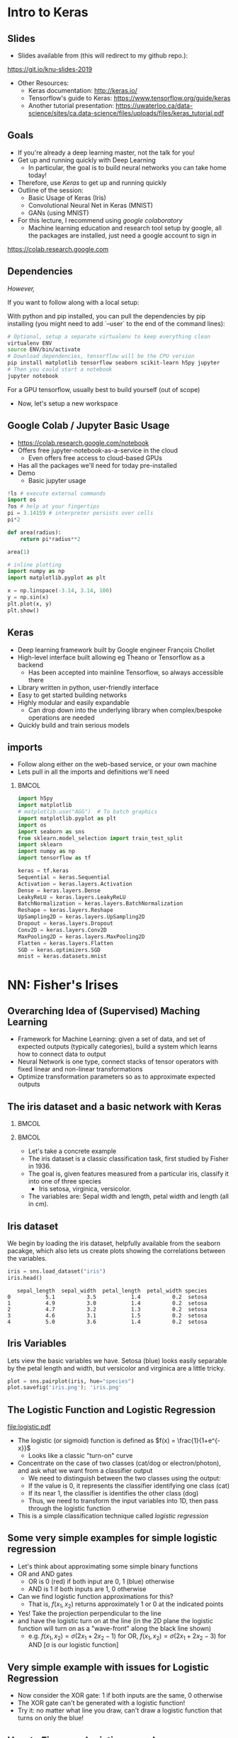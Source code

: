 #+TITLE:
#+AUTHOR:
#+DATE:
# Below property stops org-babel from running code on export
#+PROPERTY: header-args    :eval never-export :tangle yes
#+startup: beamer
#+LaTeX_CLASS: beamer
#+LaTeX_CLASS_OPTIONS: [presentation,xcolor=dvipsnames]
#+OPTIONS: ^:{} toc:nil H:2
#+BEAMER_FRAME_LEVEL: 2
#+LATEX_HEADER: \usepackage{tikz}
#+LATEX_HEADER: \usepackage{amsmath} \usepackage{graphicx}  \usepackage{neuralnetwork}
#+BEAMER_THEME: Madrid
#+LATEX_HEADER: \usepackage{mathpazo}
#+BEAMER_HEADER: \definecolor{IanColor}{rgb}{0.0, 0.4, 0.6}
#+BEAMER_HEADER: \usecolortheme[named=IanColor]{structure} % Set a nicer base color
#+BEAMER_HEADER: \newcommand*{\LargerCdot}{\raisebox{-0.7ex}{\scalebox{2.5}{$\cdot$}}} 
#+BEAMDER_HEADER: \setbeamertemplate{items}{$\bullet$} % or \bullet, replaces ugly png
#+BEAMER_HEADER: \colorlet{DarkIanColor}{IanColor!80!black} \setbeamercolor{alerted text}{fg=DarkIanColor} \setbeamerfont{alerted text}{series=\bfseries}
#+LATEX_HEADER: \usepackage{xspace}
#+LATEX: \setbeamertemplate{navigation symbols}{} % Turn off navigation
#+LATEX: \newcommand{\backupbegin}{\newcounter{framenumberappendix} \setcounter{framenumberappendix}{\value{framenumber}}}
#+LATEX: \newcommand{\backupend}{\addtocounter{framenumberappendix}{-\value{framenumber}} \addtocounter{framenumber}{\value{framenumberappendix}}}
 
#+LATEX: \institute[USeoul]{University of Seoul}
#+LATEX: \author[I.J. Watson]{\underline{Ian J. Watson} \\ ian.james.watson@cern.ch}
#+LATEX: \date[KNU 25.9.2019]{Kyungpook National University \\ September 25, 2019} 
#+LATEX: \title[Deep Learning Hands-on]{Introduction to Deep Learning with Keras}
#+LATEX: \titlegraphic{\includegraphics[height=.2\textheight]{../../talks-2019/20190715-KAIST-QCD/CMSlogo_rainbow.png} \hspace{5mm} \includegraphics[height=.14\textheight]{../../course/2018-stats-for-pp/KRF_logo_PNG.png} \hspace{5mm} \includegraphics[height=.2\textheight]{../../course/2017-stats-for-pp/logo/UOS_emblem.png}}
#+LATEX: \maketitle

# (setq org-babel-python-command "/cms/scratch/iwatson/install/bin/rpython")
# (setq org-babel-python-command "~/install/bin/root_python.sh")
# (setq python-shell-completion-native-enable nil)

# Test RDataFrame in nightly:
# . /cvmfs/sft.cern.ch/lcg/nightlies/dev3/Wed/ROOT/HEAD/x86_64-slc6-gcc7-opt/ROOT-env.sh

* Intro to Keras
** Slides

- Slides available from (this will redirect to my github repo.):

_[[https://git.io/knu-slides-2019]]_

- Other Resources:
  - Keras documentation: _[[http://keras.io/]]_
  - Tensorflow's guide to Keras: _[[https://www.tensorflow.org/guide/keras]]_
  - Another tutorial presentation:
    _[[https://uwaterloo.ca/data-science/sites/ca.data-science/files/uploads/files/keras_tutorial.pdf]]_

** Goals

- If you're already a deep learning master, not the talk for you!
- Get up and running quickly with Deep Learning
  - In particular, the goal is to build neural networks you can take home today!
- Therefore, use /Keras/ to get up and running quickly
- Outline of the session:
  - Basic Usage of Keras (Iris)
  - Convolutional Neural Net in Keras (MNIST)
  - GANs (using MNIST)
- For this lecture, I recommend using /google colaboratory/
  - Machine learning education and research tool setup by google, all
    the packages are installed, just need a google account to sign in

https://colab.research.google.com

** Dependencies

/However,/

If you want to follow along with a local setup:

With python and pip installed, you can pull the dependencies by pip
installing (you might need to add `--user` to the end of the command
lines):

#+LATEX: \footnotesize
#+BEGIN_SRC sh
# Optional, setup a separate virtualenv to keep everything clean
virtualenv ENV
source ENV/bin/activate
# Download dependencies, tensorflow will be the CPU version
pip install matplotlib tensorflow seaborn scikit-learn h5py jupyter
# Then you could start a notebook
jupyter notebook
#+END_SRC

For a GPU tensorflow, usually best to build yourself (out of scope)

- Now, let's setup a new workspace

** Google Colab / Jupyter Basic Usage

- _[[https://colab.research.google.com/notebook]]_
- Offers free jupyter-notebook-as-a-service in the cloud
  - Even offers free access to cloud-based GPUs
- Has all the packages we'll need for today pre-installed
- Demo
  - Basic jupyter usage

#+LATEX: \tiny
#+BEGIN_SRC python
!ls # execute external commands
import os
?os # help at your fingertips
pi = 3.14159 # interpreter persists over cells
pi*2

def area(radius):
    return pi*radius**2

area(1)

# inline plotting
import numpy as np
import matplotlib.pyplot as plt

x = np.linspace(-3.14, 3.14, 100)
y = np.sin(x)
plt.plot(x, y)
plt.show()
#+END_SRC

** Keras

#+ATTR_LATEX: :width .25\textwidth
[[file:keras-logo-small-wb.png]]
#+LATEX: \hfill
#+ATTR_LATEX: :width .25\textwidth
[[file:tensorflow-logo.png]]

- Deep learning framework built by Google engineer François Chollet
- High-level interface built allowing eg Theano or Tensorflow as a backend
  - Has been accepted into mainline Tensorflow, so always accessible there
- Library written in python, user-friendly interface
- Easy to get started building networks
- Highly modular and easily expandable
  - Can drop down into the underlying library when complex/bespoke operations
    are needed
- Quickly build and train serious models

** imports

- Follow along either on the web-based service, or your own machine
- Lets pull in all the imports and definitions we'll need

***                                                                   :BMCOL:
    :PROPERTIES:
    :BEAMER_col: .5
    :END:
#+LATEX: \tiny
#+BEGIN_SRC python :session mltute :exports code :results none
import h5py
import matplotlib
# matplotlib.use("AGG")  # To batch graphics
import matplotlib.pyplot as plt
import os
import seaborn as sns
from sklearn.model_selection import train_test_split
import sklearn
import numpy as np
import tensorflow as tf

keras = tf.keras
Sequential = keras.Sequential
Activation = keras.layers.Activation
Dense = keras.layers.Dense
LeakyReLU = keras.layers.LeakyReLU
BatchNormalization = keras.layers.BatchNormalization
Reshape = keras.layers.Reshape
UpSampling2D = keras.layers.UpSampling2D
Dropout = keras.layers.Dropout
Conv2D = keras.layers.Conv2D
MaxPooling2D = keras.layers.MaxPooling2D
Flatten = keras.layers.Flatten
SGD = keras.optimizers.SGD
mnist = keras.datasets.mnist
#+END_SRC

* NN: Fisher's Irises
** Overarching Idea of (Supervised) Maching Learning

- Framework for Machine Learning: given a set of data, and set of
  expected outputs (typically categories), build a system which learns
  how to connect data to output
- Neural Network is one type, connect stacks of tensor operators with fixed linear and non-linear transformations
- Optimize transformation parameters so as to approximate expected outputs

** The iris dataset and a basic network with Keras

***                                                                   :BMCOL:
    :PROPERTIES:
    :BEAMER_col: .5
    :END:

#+ATTR_LATEX: :width \textwidth
[[file:iris_petal_sepal.png]]

***                                                                   :BMCOL:
    :PROPERTIES:
    :BEAMER_col: .5
    :END:

- Let's take a concrete example
- The iris dataset is a classic classification task, first studied by
  Fisher in 1936. 
- The goal is, given features measured from a particular
  iris, classify it into one of three species
  - Iris setosa, virginica, versicolor. 
- The variables are: Sepal width and length, petal width and length (all in cm).

** Iris dataset

We begin by loading the iris dataset, helpfully available from the
seaborn pacakge, which also lets us create plots showing the
correlations between the variables.

#+LATEX: \footnotesize
#+BEGIN_SRC python :session mltute :results value :exports both
iris = sns.load_dataset("iris")
iris.head()
#+END_SRC

#+RESULTS:
:    sepal_length  sepal_width  petal_length  petal_width species
: 0           5.1          3.5           1.4          0.2  setosa
: 1           4.9          3.0           1.4          0.2  setosa
: 2           4.7          3.2           1.3          0.2  setosa
: 3           4.6          3.1           1.5          0.2  setosa
: 4           5.0          3.6           1.4          0.2  setosa

# #+LATEX: \small
# In Kaggle, add the iris json dataset, then load in pands

# #+LATEX: \footnotesize
# #+BEGIN_SRC python :session mltute :results value :exports both
# import pandas as pd
# iris = pd.read_json("../input/iris.json")
# iris.head()
# #+END_SRC

# #+RESULTS:
# :    sepal_length  sepal_width  petal_length  petal_width species
# : 0           5.1          3.5           1.4          0.2  setosa
# : 1           4.9          3.0           1.4          0.2  setosa
# : 2           4.7          3.2           1.3          0.2  setosa
# : 3           4.6          3.1           1.5          0.2  setosa
# : 4           5.0          3.6           1.4          0.2  setosa

** Iris Variables

#+LATEX: \footnotesize
Lets view the basic variables we have. Setosa (blue) looks easily
separable by the petal length and width, but versicolor and virginica
are a little tricky.

#+LATEX: \scriptsize
#+BEGIN_SRC python :session mltute :results file :exports both
plot = sns.pairplot(iris, hue="species")
plot.savefig('iris.png'); 'iris.png'
#+END_SRC

#+ATTR_LATEX: :width .5\textwidth
#+RESULTS:
[[file:iris.png]]

** The Logistic Function and Logistic Regression

\centering
#+ATTR_LATEX: :width .4\textwidth
[[file:logistic.pdf]]

- The logistic (or sigmoid) function is defined as \(f(x) = \frac{1}{1+e^{-x}}\)
  - Looks like a classic "turn-on" curve
- Concentrate on the case of two classes (cat/dog or electron/photon),
  and ask what we want from a classifier output
  - We need to distinguish between the two classes using the output:
  - If the value is 0, it represents the classifier identifying one class (cat)
  - If its near 1, the classifier is identifies the other class (dog)
  - Thus, we need to transform the input variables into 1D, then pass through the logistic function
- This is a simple classification technique called /logistic regression/

** Some very simple examples for simple logistic regression

   #+begin_export latex
\includegraphics<1>[width=.33\textwidth]{AND.png}
\includegraphics<1>[width=.33\textwidth]{OR.png}
\includegraphics<2>[width=.33\textwidth]{AND_cut.png}
\includegraphics<2>[width=.33\textwidth]{OR_cut.png}   
\includegraphics<3>[width=.33\textwidth]{AND_turnon.png}
\includegraphics<3>[width=.33\textwidth]{OR_turnon.png}   
   #+end_export

- Let's think about approximating some simple binary functions
- OR and AND gates
  - OR is 0 (red) if both input are 0, 1 (blue) otherwise
  - AND is 1 if both inputs are 1, 0 otherwise
- Can we find logistic function approximations for this?
  - That is, \(f(x_1, x_2)\) returns approximately 1 or 0 at the indicated points \pause
- Yes! Take the projection perpendicular to the line \pause
- and have the logistic turn on at the line (in the 2D plane the
  logistic function will turn on as a "wave-front" along the black
  line shown)
  - e.g. \(f(x_1, x_2) = \sigma(2 x_1 + 2 x_2 - 1)\) for OR, \(f(x_1, x_2) = \sigma(2 x_1 + 2 x_2 - 3)\) for AND [\sigma is our logistic function]

** Very simple example with issues for Logistic Regression

#+begin_export latex
\includegraphics[width=.33\textwidth]{XOR.png}
#+end_export

- Now consider the XOR gate: 1 if both inputs are the same, 0 otherwise
- The XOR gate can't be generated with a logistic function!
- Try it: no matter what line you draw, can't draw a logistic function
  that turns on only the blue!

** How to Fix: more logistic curves!

#+attr_latex: :width .5\textwidth
[[file:XOR_turnon.png]]

- Can fix by having 2 turn-on curves, one turning on either of the
  blue points, then summing the result
- \(f(x_1, x_2) = \) [[color:green][\(\sigma(2 x_1 + 2 x_2 - 1)\)]] \(+\) [[color:magenta][\(\sigma(- 2 x_1 - 2 x_2 + 1)\)]]

** The Feed-Forward Neural Network

#+begin_export latex

\centering
\begin{neuralnetwork}[height=3]
 \newcommand{\x}[2]{$x_#2$}
 \newcommand{\y}[2]{$y$}
 \newcommand{\hfirst}[2]{\small $h_#2$}
 \newcommand{\hsecond}[2]{\small $h^{(2)}_#2$}
 \inputlayer[count=2, bias=false, title=Input\\layer, text=\x]
 \hiddenlayer[count=2, bias=false, title=Hidden\\layer, text=\hfirst] \linklayers
% \hiddenlayer[count=3, bias=false, title=Hidden\\layer 2, text=\hsecond] \linklayers
 \outputlayer[count=1, title=Output\\layer, text=\y] \linklayers
\end{neuralnetwork}
#+end_export

- Consider the structure of what we just made
  - \(y = f(x_1, x_2) = \sigma(-1 + 2 x_1 + 2 x_2) + \sigma(1 - 2 x_1 - 2 x_2)\)
- Decompose the function into:
  - the /input layer/ of \(\hat{x}\),
  - the /hidden layer/ which calculates \(h_i = \beta_i \cdot x\) then passes if
    through the /activation function/ \sigma, (called "sigmoid" in NN terms)
    - There is an extra \(\beta_0\), called the
      /bias/, which controls how big the input into the node must be to activate
  - the /output layer/ which sums the results of the hidden layer and gives \(y\)
    - \(y = 0 + 1 \cdot \sigma(h_1) + 1 \cdot \sigma(h_2)\)
# , \(h_1 = 2 x_1 + 2 x_2 - 1\), \(h_2 = - 2 x_1 - 2 x_2 + 1\)
# - The logistic function (when in a NN its called "sigmoid") is our "activation function"

** Feed-Forward Neural Network

#+begin_export latex

\centering
\begin{neuralnetwork}[height=5]
 \newcommand{\x}[2]{$x_#2$}
 \newcommand{\y}[2]{$y_#2$}
 \newcommand{\hfirst}[2]{\small $h_#2$}
 \inputlayer[count=3, bias=false, title=Input\\layer, text=\x]
 \hiddenlayer[count=5, bias=false, title=Hidden\\layer, text=\hfirst] \linklayers
% \hiddenlayer[count=3, bias=false, title=Hidden\\layer 2, text=\hsecond] \linklayers
 \outputlayer[count=3, title=Output\\layer, text=\y] \linklayers
\end{neuralnetwork}
#+end_export

- In general, we could have several input variables, and output variables
- In the case of classification, we would usually have a final
  /softmax/ applied to \(\hat{y}\), but could use any /activation/ \(\varphi\) here also
  - /softmax/ normalizes the output layer so it sums to 1: $f_k(x) = \frac{e^{-y_k}}{\sum_i e^{-y_i}}$ 

** Feed-Forward Neural Network

#+begin_export latex

\centering
\begin{neuralnetwork}[height=5]
 \newcommand{\x}[2]{$x_#2$}
 \newcommand{\y}[2]{$y_#2$}
 \newcommand{\hfirst}[2]{\small $h^{1}_#2$}
 \newcommand{\hsecond}[2]{\small $h^{2}_#2$}
 \inputlayer[count=3, bias=false, title=Input\\layer, text=\x]
 \hiddenlayer[count=4, bias=false, title=Hidden\\layer 1, text=\hfirst] \linklayers
 \hiddenlayer[count=5, bias=false, title=Hidden\\layer 2, text=\hsecond] \linklayers
 \outputlayer[count=3, title=Output\\layer, text=\y] \linklayers
\end{neuralnetwork}
#+end_export

- We can even have several hidden layers
  - The previous layer acts the same as an /input layer/ to the next
    layer
- We call each node in the network a /neuron/
- The deep learning algorithms we will see later are just variations
  on this theme, using more complicated transformations

** Universal Approximation Thereom

\small
Let \(\varphi :\mathbb {R} \to \mathbb {R}\) be a nonconstant,
bounded, and continuous function. Let \(I_{m}\) denote the
\(m\)-dimensional unit hypercube \([0,1]^{m}\). The space of
real-valued continuous functions on \(I_{m}\) is denoted by
\(C(I_{m})\). Then, given any \(\varepsilon >0\) and any function
\(f\in C(I_{m})\), there exist an integer \(N\), real constants
\(v_{i},b_{i}\in \mathbb {R}\) and real vectors \(w_{i}\in \mathbb {R}
^{m}\) for \(i=1,\ldots ,N\) such that we may define:
\[F(x)=\sum _{i=1}^{N}v_{i}\varphi \left(w_{i}^{T}x+b_{i}\right)\]
as an approximate realization of the function \(f\); that is,
\[|F(x)-f(x)|<\varepsilon\]
for all \(x\in I_{m}\). In other words, functions of the form \(F(x)\) are dense in \(C(I_{m})\).

This still holds when replacing \(I_{m}\) with any compact subset of \(\mathbb {R} ^{m}\). 

- In brief: with a hidden layer (of enough nodes), any (sensible)
  function \(f : \mathbb{R}^m \to \mathbb{R}\) can be approximated by
  a feed-forward NN
  - Any (sensible) activation \(\varphi\) can work, not just \sigma
- There is a simple, graphical proof for those who are interested: _[[http://neuralnetworksanddeeplearning.com/chap4.html]]_

** Neural Networks Overview

#+LATEX: \centering
#+ATTR_LATEX: :width .5\textwidth
[[file:neural_net.jpeg]]

- Example shown: input vector $\vec{x}$, goes through
  $\vec{y}_{hidden} = W\vec{x} + \vec{b}$, then $\vec{y}_{output} =
  \sigma(\vec{y}_{hidden})$ (\sigma is some non-linear turn-on curve)
- I.e. hidden layer combines $\vec{x}$ by some weights, then if the
  weighted sum passes a threshold $\vec{b}$, we turn on the output
  (with the $\sigma(x) = 1/(1+e^{-x})$ to gate the ops)
- Need to *train* the weight matrix $W$ and the bias vector $b$ and
  optimize a "loss" function that represents a distance from the target output

** Backpropagation

- The algorithm to train neural networks is called *backpropagation*
- Its essentially a gradient descent implemented taking the network
  structure into account to speed up evaluation of the partials
- To apply gradient descent, need a function of a single variable, called the /loss/
  - \(L(x_i|\sigma) = \sum_i |x_i - y_i|^2\) for inputs \(x_i\) and network output \(y_i(\sigma)\)
- We start with the parameters set to arbitrary values, usually picked from e.g. unit gaussian
- We run a forward pass through the network and calculate the loss
- Using the chain rule, calculate /all/ the derivates backward from the loss to
  the higher layers
- Propagate changes based on the gradient $\Delta w_i = -\eta \frac{\partial f}{\partial w_i}$
- For more on how backpropagation works: _[[http://neuralnetworksanddeeplearning.com/chap2.html]]_

** Keras Networks

In order to classify the irises, we'll build a simple network in Keras.

- The basic network type in Keras is the =Sequential= model. 
- The =Sequential= model builds a neural network by stacking layers 
  - Keras also has a =Graph= model that allows arbitrary connections
- It builds up like lego, adding one layer on top of another and 
  connecting between the layers
  - Keras comes with a menagerie of pre-built layers for you to use.
- Interface to/from the model with numpy arrays

#+LATEX: \centering
#+ATTR_LATEX: :width .5\textwidth
[[file:nn-1a.png]]

** Model

- Our model will be a simple NN with a single hidden layer
- We start by building a Sequential model and add a Dense (fully-connected) layer, with sigmoid activation
- Dense: standard layer, all inputs connect to all outputs: $\hat{y} = W\hat{x} + \hat{b}$
  - =keras.layers.Dense(output_dim)=
  - Can also set the initalization, add an activation layer inline, add regularizers inline, etc.
- Activation: essentially acts as a switch for a given node, turns output on/off based on threshold
  - =keras.layers.Activation(= /type/ =)=
    - Where /type/ might be:
  - /sigmoid/: $f(x) = \frac{1}{1 + e^{-x}}$
  - /tanh/: $f(x) = \tanh{x} = \frac{e^x - e^{-x}}{e^x + e^{-x}}$
  - /relu/: $f(x) = \mathrm{max}(0, x)$, 'rectified linear unit'
  - /softplus/: $f(x) =  \ln{(1 + e^x)}$, smooth approx. to /relu/
  - /softmax/: $f_k(x) = \frac{e^{-x_k}}{\sum_i e^{-x_i}}$ for the $k$'th output, as last layer of categorical distribution, represents a probability distribution over the outputs

** Build a model: Python code

#+LATEX: \footnotesize \vspace{-2mm}
#+BEGIN_SRC python :session mltute :exports both  :results output
# Build a model
model = Sequential()

model.add(Dense(128, input_shape=(4,)))
model.add(Activation('sigmoid'))
# model.add(Dense(128))
# model.add(Activation('sigmoid'))
model.add(Dense(3))
model.add(Activation('softmax'))

model.compile(optimizer='adam', loss='categorical_crossentropy', 
              metrics=['accuracy'])
model.summary()
#+END_SRC

#+LATEX: \tiny
#+RESULTS:
#+begin_example
_________________________________________________________________
Layer (type)                 Output Shape              Param #   
=================================================================
dense_1 (Dense)              (None, 128)               640       
_________________________________________________________________
activation_1 (Activation)    (None, 128)               0         
_________________________________________________________________
dense_2 (Dense)              (None, 3)                 387       
_________________________________________________________________
activation_2 (Activation)    (None, 3)                 0         
=================================================================
Total params: 1,027
Trainable params: 1,027
Non-trainable params: 0
_________________________________________________________________
#+end_example

** More on model building

- When =add='ing layers, keras takes care of input/output size details
  - Except for the input layer, which must be specified
  - We explicitly gave the network =(4,)= for our 4 input variables
- The final layer we make size 3 after a softmax activiation
  - This will output the network probability for each of the potential
    iris classes as a numpy array 
    =(nsamples, (= $p_{setosa}$, $p_{virginica}$, $p_{versicolor}$ =))=
- We =compile= the model with an optimizer and loss function
  - The loss function will be minimized during the training phase
- We can give auxilliary =metrics= which will be calculated with the loss
- Keras automatically takes care of calculating derivatives through the network for the backprop phase
- We could be more explicit in creating the functions if we want more control over hyperparameters:


#+LATEX:  \scriptsize
#+BEGIN_SRC python
model.compile(loss=keras.losses.mean_squared_error, 
              optimizer=keras.optimizers.SGD(lr=0.0005, momentum=0.9,
                                             nesterov=True))
#+END_SRC


** More on model building

Here we used the adam optimizer which automatically updates the step
sizes used for parameter optimization, with a categorical
cross-entropy loss, which measures $-\sum_{i} t_i\log{p_i}$ where
$t_i$ is 1 for the true label and $p_i$ is the probability of the
\(i\)th label assigned by the model. As the model assigns higher
probability to the correct label, the cross-entropy goes to 0.

- Other options to consider:
  - Activation: /sigmoid/, /softmax/, /linear/, /tanh/, /relu/, \ldots
  - Optimizer: /SGD/, /RMSprop/, /Adagrad/, /Adadelta/, /Adam/, \ldots
  - Loss: /categorical_crossentropy/, /binary_crossentropy/, /mean_squared_error/, \ldots

ReLU \hfill sigmoid \hfill tanh \hfill softplus

#+ATTR_LATEX: :width .242\textwidth
[[file:relu.png]] 
#+LATEX: \hfill
#+ATTR_LATEX: :width .242\textwidth
[[file:sigmoid.png]] 
#+LATEX: \hfill
#+ATTR_LATEX: :width .242\textwidth
[[file:tanh.png]] 
#+LATEX: \hfill
#+ATTR_LATEX: :width .242\textwidth
[[file:softplus.png]]
 
** Model picture

If pydot is installed we can also output a picture of the network

\footnotesize
#+BEGIN_SRC python :session mltute :results file :exports both
keras.utils.plot_model(model, to_file='iris_model.png')
#+END_SRC

#+ATTR_LATEX: :width .24\textwidth
#+RESULTS:
[[file:iris_model.png]]

** Training Code

#+LATEX: \footnotesize
#+BEGIN_SRC python :session mltute :exports both :results output
# Split the variables to train, and the target
variables = iris.values[:, :4]
species = iris.values[:, 4]

# One hot encode the species target
smap = {'setosa' : 0, 'versicolor' : 1, 'virginica' : 2}
species_enc = np.eye(3)[list(smap[s] for s in species)]

# To show we are simply passing numpy arrays of the data
print(variables[0], species[0], species_enc[0])

train_X, test_X, train_y, test_y = \
  train_test_split(variables, species_enc, train_size=0.8, random_state=0)
model.fit(train_X, train_y, epochs=15, batch_size=1, verbose=1)
#+END_SRC

#+LATEX: \tiny
#+RESULTS:
#+begin_example
[5.1 3.5 1.4 0.2] setosa [ 1.  0.  0.]
Epoch 1/15
120/120 [==============================] - 0s - loss: 0.2873 - acc: 0.9500     

...

Epoch 15/15
120/120 [==============================] - 0s - loss: 0.1477 - acc: 0.9583
#+end_example

** Training

- Now we fit to the training data. 
- We can set the number of =epochs=, =batch_size=, and =verbose='ity
  - Epochs: number of training passes through the complete dataset
  - Batch size: number of datapoints to consider together when
    updating the network
- We pass through the input data as a numpy array (nsamples, 4)
- We pass the output as (nsamples, 3) where for each sample one
  of the positions is 1, corresponding to the correct class. 
- We use the =np.eye= identity matrix creator to help us transform the raw species
  information (which labels classes setosa, virginica, versicolor) to
  the expected format
  - Setosa = =(1, 0, 0)=
  - Versicolor = =(0, 1, 0)=
  - Virginica = =(0, 0, 1)=
- We fit the model to a labelled dataset simply by calling =fit= with
  the dataset =train_X= and the true labels =train_y=

** Evaluation

- After running the model, we can =evaluate= how well it works on the
  labelled /test/ data we kept aside for /overfitting/ evaluation
  purposes.
  - Overfitting is when the model fits to the training set in a way
    that doesn't generalize to unseen samples
  - One usually also has a separate /validation/ set, use the /test/
    set on a single model, choose a model you like, then check the
    /hyperparameters/ didn't cause bias by checking the /validation/

#+BEGIN_SRC python :session mltute :exports both :results output
  # The evaluation passes out the overall loss, 
  # as well as any other metrics you included 
  # when compiling the model
  loss, accuracy = model.evaluate(test_X, test_y, verbose=0)
  print("Loss={:.2f}\nAccuracy = {:.2f}".format(loss, accuracy))
#+END_SRC

#+LATEX: \scriptsize
#+RESULTS:
: Loss=0.11
: Accuracy = 0.97

** Prediction

- And we can ask the model to =predict= some unlabelled data
  - For illustration, we just use our test data, and compare the true
    label against the 'prediction'
  - In the output, I stack the true answers (first rows), and the
    prediction, which can basically be interpreted as the model's
    probability for each category (second rows)

#+BEGIN_SRC python :session mltute :exports both :results output
pred_y = model.predict(test_X)
print(np.stack([test_y, pred_y], axis=1)[:10])
#+END_SRC

#+LATEX: \scriptsize
#+RESULTS:
#+begin_example
[[[  0.00000000e+00   0.00000000e+00   1.00000000e+00]
  [  2.63856982e-05   8.96630138e-02   9.10310626e-01]]

 [[  0.00000000e+00   1.00000000e+00   0.00000000e+00]
  [  1.57812089e-02   9.63519156e-01   2.06995625e-02]]

 [[  1.00000000e+00   0.00000000e+00   0.00000000e+00]
  [  9.96497989e-01   3.50204227e-03   1.25929889e-09]]

 [[  0.00000000e+00   0.00000000e+00   1.00000000e+00]
  [  4.74178378e-05   1.32592529e-01   8.67359996e-01]]

 [[  1.00000000e+00   0.00000000e+00   0.00000000e+00]
  [  9.87556934e-01   1.24430126e-02   1.36296467e-08]]

 [[  0.00000000e+00   0.00000000e+00   1.00000000e+00]
  [  7.08267498e-06   3.83740403e-02   9.61618841e-01]]

 [[  1.00000000e+00   0.00000000e+00   0.00000000e+00]
  [  9.89948869e-01   1.00511070e-02   9.48140944e-09]]

 [[  0.00000000e+00   1.00000000e+00   0.00000000e+00]
  [  6.58096792e-03   8.90939236e-01   1.02479771e-01]]

 [[  0.00000000e+00   1.00000000e+00   0.00000000e+00]
  [  4.53994563e-03   8.66963148e-01   1.28496900e-01]]

 [[  0.00000000e+00   1.00000000e+00   0.00000000e+00]
  [  1.97829530e-02   9.56251919e-01   2.39650477e-02]]]
#+end_example

* DNN: MNIST
** MNIST digit recognition and Convolutional Networks

- Another, more recent, classic classification task. 
- Given a 28x28 image of a handwritten digit, can you train a classifier to recognize the
  numbers from 0 to 9?
- Keras has the ability to download the dataset and parse it into
  numpy arrays. We use =to_categorical= to one hot encode the true
  labels (which number did they write?) as for the irises

#+LATEX: \scriptsize
#+BEGIN_SRC python :session mltute :exports code
(x_train, y_train), (x_test, y_test) = keras.datasets.mnist.load_data()
#+END_SRC

#+RESULTS:

#+BEGIN_SRC python :session mltute :exports both :results output
from keras.utils.np_utils import to_categorical
# or to_categorical = tf.keras.utils.np_utils.to_categorical

print(y_train[:4])
y_train_enc = np.eye(10)[y_train]
y_test_enc = to_categorical(y_test) # many ways to do the same thing
print(y_train_enc[:4])
#+END_SRC

#+RESULTS:
: [5 0 4 1]
: [[ 0.  0.  0.  0.  0.  1.  0.  0.  0.  0.]
:  [ 1.  0.  0.  0.  0.  0.  0.  0.  0.  0.]
:  [ 0.  0.  0.  0.  1.  0.  0.  0.  0.  0.]
:  [ 0.  1.  0.  0.  0.  0.  0.  0.  0.  0.]]

** Examples

- We can use =matplotlib.pyplot= to show a few example digits
- In /jupyter/, matplotlib results will show automatically, so you
  don't need to print it out (or resize it for that matter)

#+LATEX: \small
#+BEGIN_SRC python :session mltute :results file :exports both
print(x_train.shape, y_train_enc.shape)
plt.clf()
for i in range(6):
    plt.subplot(1,6,i+1)
    plt.imshow(x_train[i], cmap='gray')

F = plt.gcf(); F.set_size_inches((14,2))
plt.savefig('mnist-examples.png');
#+END_SRC

#+RESULTS:
[[file:mnist-examples.png]]

#+ATTR_LATEX: :width \textwidth
#+RESULTS:

** Simple Network

- We can start by simply trying a basic neural network as before. 
- `Flatten` takes the 2D input and concatenates the rows together to a 1D form suitable for passing to a `Dense` layer.

#+LATEX: \small
#+BEGIN_SRC python :session mltute :exports code 
model = Sequential()
model.add(Flatten(input_shape=(28,28)))
model.add(Dense(128))
model.add(Activation('sigmoid'))
model.add(Dense(128))
model.add(Activation('sigmoid'))
model.add(Dense(10))
model.add(Activation('softmax'))

model.compile(optimizer='adam', loss='categorical_crossentropy', 
              metrics=['accuracy'])
#+END_SRC

#+RESULTS:

** Simple Network

- And =fit= and =evaluate= as we did before

#+BEGIN_SRC python :session mltute :exports both :results output
model.fit(x_train, y_train_enc, epochs=3, verbose=1)
loss, accuracy = model.evaluate(x_test, y_test_enc, verbose=0)
print("Loss={:.2f}\nAccuracy = {:.2f}".format(loss, accuracy))
#+END_SRC

#+LATEX: \footnotesize
#+RESULTS:
: Epoch 1/3
: 60000/60000 [==============================] - 4s - loss: 0.5373 - acc: 0.8531     
: Epoch 2/3
: 60000/60000 [==============================] - 4s - loss: 0.3729 - acc: 0.8861     
: Epoch 3/3
: 60000/60000 [==============================] - 4s - loss: 0.3207 - acc: 0.9020     
: Loss=0.30
: Accuracy = 0.91

** A Convolutional Network

#+LATEX: \vspace{-2mm} \centering
#+ATTR_LATEX: :width .7\textwidth
[[file:NN_conv.png]]

- One of the great advances in image classification in recent times
- We have some filter kernel $K$ of size $n \times m$ which we apply
  to every $n \times m$ cell on the original image to create a new filtered
  image.
- It has been seen that applying these in multiple layers of a network
  can build up multiple levels of abstraction to classify higher-level
  features.
  - And, importantly, is trainable many, many layers deep

#+ATTR_LATEX: :width .5\textwidth
[[file:convolve.png]]

#+LATEX: \tiny
Reference: http://www.wildml.com/2015/11/understanding-convolutional-neural-networks-for-nlp/

** What is the Network Learning?

- In general a difficult question to answer
- Here, Zeiler and Fergus (2013) took a trained network and /optimized
  the input/ to activate particular nodes to give an idea
  - Start with noise, then GD on the input, optimizing the node activation

#+ATTR_LATEX: :width .9\textwidth
[[file:network_layers.png]]

** Reshaping data for Keras

- Convolution of this type in Keras is provided by the =Conv2D= layer
- =Conv2D= requires passing an array of /width x height x channels/
  - Where channels might represent colors of an image
- We have black and white images so we'll just reshape it into the
  required form with a single channel.
- We plot the image just check show the shaping is correct

#+LATEX: \footnotesize
#+BEGIN_SRC python :session mltute :exports both :results file
x_train_dense = x_train.reshape((len(x_train), 28,28,1))
x_test_dense = x_test.reshape((len(x_test), 28,28,1))

plt.clf()
plt.imshow(x_train_dense[0,:,:,0], cmap="gray")
F = plt.gcf(); F.set_size_inches((2,2)); plt.savefig("testimg.png");
#+END_SRC

#+LATEX: \vspace{-3mm}
#+ATTR_LATEX: :width .2\textwidth
#+RESULTS:
[[file:testimg.png]]

** Building a Convolutional Neural Network in Keras

- Now, lets build a convolutional neural network!
- Generally, =Conv2D= will be stacked on top of each other with
  =MaxPooling2D= layers and learn edge detection at lower layers and
  higher level feature extraction in subsequent layers.
- But just to show how to use them in keras, we'll just create one
  convolution layer with 32 filters, then =Flatten= it into a 1D array
  and pass it into a =Dense= hidden layer before the output.
- We can set the =kernel_size= (/m x n/ size of the filter), and the number of filters used

** Building a Convolutional Neural Network in Keras

- We can set the =kernel_size= (/m x n/ size of the filter), and the number of filters used

#+BEGIN_SRC python :session mltute :exports code
model = Sequential()

model.add(Conv2D(32, kernel_size=(3,3),input_shape=(28,28,1)))
model.add(Activation('relu'))
model.add(Flatten())
model.add(Dense(128))
model.add(Activation('sigmoid'))
model.add(Dense(10))
model.add(Activation('softmax'))

model.compile(optimizer='adam', 
              loss='categorical_crossentropy', 
	      metrics=['accuracy'])
#+END_SRC

#+RESULTS:

** Training

And train the model. This is already starting to get to the point
where a GPU would be extremely helpful!

#+LATEX: \small
#+BEGIN_SRC python :session mltute :exports both :results output
model.fit(x_train_dense, y_train_enc, epochs=4, verbose=1)
#+END_SRC

#+LATEX: \footnotesize
#+RESULTS:
: Epoch 1/4
: 60000/60000 [==============================] - 65s - loss: 0.4544 - acc: 0.8825    
: Epoch 2/4
: 60000/60000 [==============================] - 70s - loss: 0.1745 - acc: 0.9493    
: Epoch 3/4
: 60000/60000 [==============================] - 68s - loss: 0.1369 - acc: 0.9591    
: Epoch 4/4
: 60000/60000 [==============================] - 69s - loss: 0.1227 - acc: 0.9634    
: <keras.callbacks.History object at 0x11d742390>

#+LATEX: \small
#+BEGIN_SRC python :session mltute :exports both :results output
loss, accuracy = model.evaluate(x_test_dense, y_test_enc, verbose=0)
print("Loss={:.3f}\nAccuracy = {:.3f}".format(loss, accuracy))
#+END_SRC

#+LATEX: \footnotesize
#+RESULTS:
: Loss=0.117
: Accuracy = 0.964

** Realistic Networks

#+ATTR_LATEX: :width .8\textwidth
[[file:vgg16.png]]

- Example of a real network used for image classification, VGG-16
- Typically, networks consist of several convolution layers following
  by max pooling layers (take the max from a 2x2 square)

* GAN
** A Convolution GAN

- The idea is to train two adverserial networks,
  - One is trying to create images equivalent to the MNIST dataset
    - Given an input of noise, the /latent space/
  - The other trying to label the images as either from the dataset or
    fake
    - Fake = generated by the opposing dataset

#+ATTR_LATEX: :width \textwidth
[[file:Gan.png]]

#+LATEX: \small \vspace{-2mm}
- References:
  - \scriptsize For more on GANs and their uses: https://arxiv.org/pdf/1701.00160.pdf
  - \scriptsize Code based on: https://github.com/jacobgil/keras-dcgan
  - \scriptsize Some tricks for training GANs https://github.com/soumith/ganhacks

** Idea: Image generator network

- We start with the image generation network
- Essentially a image classifier in reverse. 
- The top layer is for high-level feature inputs which we'll randomly set during the training. 
- We then pass through Dense layers and then reshape into a /7 x 7 x
  channels/ image-style layer.
- We =Upsampling2D= and pass through convolutional filters until the
  last layer which outputs a /28x28x1/ image as expected of an MNIST
  greyscale image.
  - Essentially we're /adding/ features as we go up, instead of
    /extracting/ features as we go down
- =BatchNormalization= is a technique to improve the network stability
  by providing the next layer inputs with zero mean and unit variance

** Generator

#+LATEX: \small
#+BEGIN_SRC python :session mltute :exports code
# Complete code for the generator model
nfeatures = 100

generate = Sequential()
generate.add(Dense(1024, input_dim=nfeatures))
generate.add(Activation('tanh'))
generate.add(Dense(128*7*7))
generate.add(BatchNormalization())
generate.add(Activation('tanh'))
generate.add(Reshape((7, 7, 128)))
generate.add(UpSampling2D(size=(2,2)))
generate.add(Conv2D(64, (5,5), padding='same'))
generate.add(Activation('tanh'))
generate.add(UpSampling2D(size=(2,2)))
generate.add(Conv2D(1, (5, 5), padding='same'))
generate.add(Activation('sigmoid'))
generate.compile(loss="binary_crossentropy", optimizer="SGD")
#+END_SRC

#+RESULTS:

** Generator Test

Now, just to check everythings put together properly, randomly pass
some data through the network and check we get image outputs as
expected.

#+LATEX: \small
#+BEGIN_SRC python :session mltute :exports both :results file
nim = 25
pred = generate.predict(np.random.uniform(0, 1, (nim,nfeatures)))

plt.clf()
for i in range(nim):
    plt.subplot(np.sqrt(nim),np.sqrt(nim),i+1)
    plt.imshow(pred[i,:,:,0], cmap='gray')

pred[0].shape, np.average(pred[0])
F = plt.gcf(); F.set_size_inches((10,10))
plt.savefig("genimg_no.png")
#+END_SRC

** Example images, pre-training

#+ATTR_LATEX: :width .7\textwidth
#+RESULTS:
[[file:genimg_no.png]]

** Discriminator

- Next, we create the discriminating network, with an image input
- As for classification, we have a convolutional layer attached to Dense layers. 
- For the output, we now have a single sigmoid with interpretation:
  - 0: The network thinks its definitely a generated image
  - 1: The network thinks its definitely a real MNIST dataset image

** Discriminator

#+LATEX: \small
#+BEGIN_SRC python :session mltute :exports code
# Complete code for the discriminator network
discr = Sequential()
discr.add(Conv2D(64, (5,5), input_shape=(28,28,1), padding='same'))
discr.add(Activation('tanh'))
discr.add(MaxPooling2D((2,2)))
discr.add(Conv2D(128, (5,5)))
discr.add(Activation('tanh'))
discr.add(MaxPooling2D((2,2)))
discr.add(Dropout(0.5))
discr.add(Flatten())
discr.add(Dense(1024))
discr.add(Activation('tanh'))
discr.add(Dense(1))
discr.add(Activation('sigmoid'))
discr.compile(loss='binary_crossentropy', 
              optimizer=SGD(lr=0.0005, momentum=0.9, 
                            nesterov=True))
#+END_SRC

#+RESULTS:

** Test the discriminator 

- Test the network with a few MNIST images and some random images. 
- Since the network isn't trained we don't yet expect any differences
  in the output.

#+BEGIN_SRC python :session mltute :exports both :results value
x_prepred = np.concatenate(
   [x_train[:5,:,:].reshape(5,28,28,1) / 256., 
    np.random.uniform(0, 1, (5, 28, 28, 1))], axis=0)
discr.predict(x_prepred)
#+END_SRC

#+RESULTS:
| 0.53229088 | 0.53476292 | 0.53820759 | 0.5288614 | 0.52571678 | 0.57405263 | 0.58089125 | 0.58103019 | 0.5748226 | 0.57735825 |

** GAN

- Now we set up a network which will be used to train the generation
  network. 
- Keras allows us to simply add the models we just created
  together into a Sequential like they were ordinary layers. 
- So, we feed the generator output into the discriminator input and
  set up an optimizer which will try to drive the generator to produce
  MNIST-like images (i.e. to fool the discriminator). 
- Keras allows us to turn layer training on and off through the
  "trainable" variable attached to a layer, so when we train the
  generator we can easily turn training for the discriminator off.

** Setup GAN

- Using Keras, we can simply add the generator and discriminator
  sub-networks into a new, combined network, similarly to any other
  layer!
- We can also simply tell it to turn off training the discriminator
  weights when we are optimizing the generator!

#+BEGIN_SRC python :session mltute :exports code
gen_discr = Sequential()
gen_discr.add(generate)
discr.trainable = False
gen_discr.add(discr)
gen_discr.compile(loss='binary_crossentropy', 
                  optimizer=SGD(lr=0.0005, momentum=0.9, 
                                nesterov=True),
                  metrics=['accuracy'])
discr.trainable = True
#+END_SRC

#+RESULTS:

** Training the GAN

- Finally, we have the actual training
- Here, we setup the batches ourselves and alternate between training
  the discriminator and generator
  - =model.train_on_batch=
  - This was previously put together by Keras itself
- We start by taking a batch of MNIST images (labeled 1), and
  generator images (labeled 0) and run a training batch on the
  discriminator network
- Then, we turn off training off the discriminator and run training on
  the generator+discriminator network with random high-level feature
  inputs to the generator
- We try to drive all the outputs to 1, i.e. train the generator to
  more MNIST-like images (as according to the discriminator network)
- Last remark: we are saving the networks after each epoch with
  =model.save=
  - Load with =keras.models.load_model=

** Training the GAN

#+LATEX: \tiny
#+BEGIN_SRC python :session mltute
  batch_size = 100
  n_epochs = 10
  print_every_nth_epoch = 50
  x_tru_all = x_train.reshape(len(x_train), 28, 28, 1) / 256.

  zeros = np.array([0]*batch_size)
  ones = np.array([1]*batch_size)
  oneszeros = np.array([1]*batch_size + [0]*batch_size)

  losses_d = []
  losses_g = []
  for epoch in range(n_epochs):
      print ("Epoch", epoch)
      discr.save("/discr-"+str(epoch))
      generate.save("/generate-"+str(epoch))
      for i in range(0, len(x_train), batch_size):
	  x_gen = generate.predict(np.random.uniform(0, 1, (batch_size, nfeatures)))
	  x_tru = x_tru_all[i:i+batch_size]
	  # Train the discriminator by taking example MNIST and generator-produced images
	  discr.trainable=True
	  loss_d = discr.train_on_batch(np.concatenate([x_tru, x_gen], axis=0), oneszeros)
	  # Now, turn discriminator training off, so we can train the generator
	  discr.trainable=False
	  loss_g = gen_discr.train_on_batch(np.random.uniform(0, 1, (batch_size, nfeatures)), ones)
	  if i % (print_every_nth_epoch*batch_size) == 0:
	      print (i / batch_size, "discr", loss_d, "--", "gen", loss_g[0], "( acc.", loss_g[1], ")")
	  losses_g.append(loss_g)
	  losses_d.append(loss_d)
#+END_SRC

** Checking results

- Lets see how we did, lets just generate a bunch of images

#+LATEX: \scriptsize
#+BEGIN_SRC python :session mltute :exports both :results file
nim = 25
pred = generate.predict(np.random.uniform(0, 1, (nim,nfeatures)))

plt.clf()
for i in range(nim):
    plt.subplot(np.sqrt(nim),np.sqrt(nim),i+1)
    plt.imshow(pred[i,:,:,0], cmap='gray')

pred[0].shape, np.average(pred[0])
F = plt.gcf(); F.set_size_inches((10,10)); plt.savefig("genimg_after.png"); "genimg_after.png"
#+END_SRC

#+LATEX: \centering
#+ATTR_LATEX: :width .75\textwidth
[[file:genimg_after40.png]]

** Good images

- Whats the "best" being produced by the GAN?
- Only accept above 0.9 from discriminator

#+LATEX: \tiny
#+BEGIN_SRC python :session mltute :exports both :results file
nim = 25
target = .9

plt.clf()
for i in range(nim):
    best = 0; pred=None
    while best < target:
        pred = generate.predict(np.random.uniform(0, 1, (1,nfeatures)))
        best = discr.predict(pred)[0][0]
    plt.subplot(np.sqrt(nim),np.sqrt(nim),i+1)
    plt.imshow(pred[0,:,:,0], cmap='gray')

pred[0].shape, np.average(pred[0])
F = plt.gcf(); F.set_size_inches((10,10)); plt.savefig("genimg40_best.9.png"); "genimg40_best.9.png"
#+END_SRC

** Good Images

#+LATEX: \centering
#+ATTR_LATEX: :width .75\textwidth
[[file:genimg40_best.9.png]]

** Bad images

- Whats the "worst" being produced by the GAN?
- Only accept below 0.1 from discriminator

#+LATEX: \tiny
#+BEGIN_SRC python :session mltute :exports both :results file
nim = 25
target = .1

plt.clf()
for i in range(nim):
    best = 1; pred=None
    while best > target:
        pred = generate.predict(np.random.uniform(0, 1, (1,nfeatures)))
        best = discr.predict(pred)[0][0]
    plt.subplot(np.sqrt(nim),np.sqrt(nim),i+1)
    plt.imshow(pred[0,:,:,0], cmap='gray')

pred[0].shape, np.average(pred[0])
F = plt.gcf(); F.set_size_inches((10,10)); plt.savefig("genimg40_worst.1.png"); "genimg40_worst.1.png"
#+END_SRC

** Bad images

#+LATEX: \centering
#+ATTR_LATEX: :width .75\textwidth
[[file:genimg40_worst.1.png]]

** Extensions

- Try different networks, what works well, what fails badly?
- Add another set of inputs hot-one encoding the number you want to
  generate,
  - The discriminator will need to say which number it believes its
    seeing as well as how likely it is to be real
  - The generator will need to train with the number output as a loss
    also
- Some further ideas on the next pages, work in progress code :-)

** Train requiring GAN to also output the correct number

#+LATEX: \tiny
#+BEGIN_SRC python :session mltute :exports both :results file
nfeatures = 100

generate = Sequential()
generate.add(Dense(1024, input_dim=(nfeatures + 10)))
generate.add(Activation('tanh'))
generate.add(Dense(128*7*7))
generate.add(BatchNormalization())
generate.add(Activation('tanh'))
generate.add(Reshape((7, 7, 128)))
generate.add(UpSampling2D(size=(2,2)))
generate.add(Conv2D(64, (5,5), padding='same'))
generate.add(Activation('tanh'))
generate.add(UpSampling2D(size=(2,2)))
generate.add(Conv2D(1, (5, 5), padding='same'))
generate.add(Activation('sigmoid'))
generate.compile(loss="binary_crossentropy", optimizer="SGD")

#+END_SRC

** Create the Discriminator

#+LATEX: \tiny
#+BEGIN_SRC python :session mltute :exports both :results file

discr = Sequential()
discr.add(Conv2D(128, (5,5), input_shape=(28,28,1), padding='same'))
discr.add(Activation('relu'))
discr.add(MaxPooling2D((2,2)))
discr.add(Conv2D(256, (5,5)))
discr.add(Activation('relu'))
discr.add(MaxPooling2D((2,2)))
discr.add(Dropout(0.5))
discr.add(Flatten())
discr.add(Dense(1024))
discr.add(Activation('tanh'))
discr.add(Dense(11))  # 1 for real or fake, then 10 for which number
discr.add(Activation('sigmoid'))
discr.compile(loss='categorical_crossentropy', optimizer=SGD(lr=0.0005, momentum=0.9, nesterov=True),
              metrics=['accuracy'])

#+END_SRC

** Create the combined network

#+LATEX: \tiny
#+BEGIN_SRC python :session mltute :exports both :results file

gen_discr = Sequential()
gen_discr.add(generate)
discr.trainable = False
gen_discr.add(discr)
gen_discr.compile(loss='categorical_crossentropy', optimizer=SGD(lr=0.0005, momentum=0.9, nesterov=True),
                  # optimizer='adam',
                  metrics=['accuracy'])
discr.trainable = True

batch_size = 100
n_epochs = 50
print_every_nth_epoch = 50
x_tru_all = x_train.reshape(len(x_train), 28, 28, 1) / 256.

zeros = np.array([0]*batch_size)
ones = np.array([1]*batch_size)
oneszeros = np.array([1]*batch_size + [0]*batch_size)
#+END_SRC

** Pre-train the discriminator on the (untrained) generator output and real MNIST

#+LATEX: \tiny
#+BEGIN_SRC python :session mltute :exports both :results file
# pre train the gan to be able to distinguish numbers
pre_losses_d = []
for epoch in range(5):
    print ("Epoch", epoch)
    for i in range(0, len(x_train), batch_size):
        one_hot_gen = np.eye(10)[np.random.random_integers(0, 9, size=(batch_size,))]
        x_inp = np.concatenate([np.random.uniform(0, 1, (batch_size, nfeatures)), one_hot_gen], axis=1)
        x_gen = generate.predict(x_inp)
        x_tru = x_tru_all[i:i+batch_size]
        y_tru = y_train_enc[i:i+batch_size]
        discr.trainable = True
        for_d_tru = np.concatenate([np.zeros((batch_size,1)), y_tru], axis=1)
        for_d_gen = np.concatenate([np.ones((batch_size,1)), np.zeros((batch_size,10))], axis=1)
        loss_d = discr.train_on_batch(np.concatenate([x_tru, x_gen], axis=0), 
	                              np.concatenate([for_d_tru, for_d_gen], axis=0))
        if i % (print_every_nth_epoch*batch_size) == 0:
            print (i / batch_size, "discr", loss_d)
        pre_losses_d.append(loss_d)

loss, accuracy = discr.evaluate(x_test_dense, 
                                np.concatenate([np.zeros((len(y_test_enc),1)), y_test_enc], axis=1), verbose=0)
print("Loss={:.3f}\nAccuracy = {:.3f}".format(loss, accuracy))

#+END_SRC

** Train the generator and discriminator together

#+LATEX: \tiny
#+BEGIN_SRC python :session mltute :exports both :results file
losses_d = []
losses_g = []
for epoch in range(n_epochs):
    print ("Epoch", epoch)
    discr.save("discr-num-"+str(epoch))
    generate.save("generate-num-"+str(epoch))
    for i in range(0, len(x_train), batch_size):
        one_hot_gen = np.eye(10)[np.random.random_integers(0, 9, size=(batch_size,))]
        x_inp = np.concatenate([np.random.uniform(0, 1, (batch_size, nfeatures)), one_hot_gen], axis=1)
        x_gen = generate.predict(x_inp)
        x_tru = x_tru_all[i:i+batch_size]
        y_tru = y_train_enc[i:i+batch_size]
        discr.trainable = True
        for_d_tru = np.concatenate([np.zeros((batch_size,1)), y_tru], axis=1)
        for_d_gen = np.concatenate([np.ones((batch_size,1)), np.zeros((batch_size,10))], axis=1)
        loss_d = discr.train_on_batch(np.concatenate([x_tru, x_gen], axis=0), 
	                              np.concatenate([for_d_tru, for_d_gen], axis=0))
        discr.trainable=False
        for_g = np.concatenate([np.zeros((batch_size,1)), one_hot_gen], axis=1)
        new_inp_g = np.concatenate([np.random.uniform(0, 1, (batch_size, nfeatures)), one_hot_gen], axis=1)
        loss_g = gen_discr.train_on_batch(new_inp_g, for_g)
        if i % (print_every_nth_epoch*batch_size) == 0:
            print (i / batch_size, "discr", loss_d, "--", "gen", loss_g[0], "( acc.", loss_g[1], ")")
        losses_g.append(loss_g)
        losses_d.append(loss_d)

print ("done")
#+END_SRC

** Check the output of the labelled GAN

#+LATEX: \tiny
#+BEGIN_SRC python :session mltute
# generate = tf.keras.models.load_model('generate-num-41')

nim = 25
numb = 1
pred = generate.predict(np.concatenate([np.random.uniform(0, 1, (nim,nfeatures)), np.eye(10)[[numb,]*nim] ], axis=1))

plt.clf()
for i in range(nim):
    plt.subplot(np.sqrt(nim),np.sqrt(nim),i+1)
    plt.imshow(pred[i,:,:,0], cmap='gray')

pred[0].shape, np.average(pred[0])
F = plt.gcf(); F.set_size_inches((10,10)); plt.savefig("gen-num-img_after-%d.png" % numb); "gen-num-img_after-%d.png" % numb
#+END_SRC

** Some examples from labelled GAN

#+ATTR_LATEX: :width .5\textwidth
[[file:gen-num-img_after-4.png]]
#+ATTR_LATEX: :width .5\textwidth
[[file:gen-num-img_after-5.png]]

